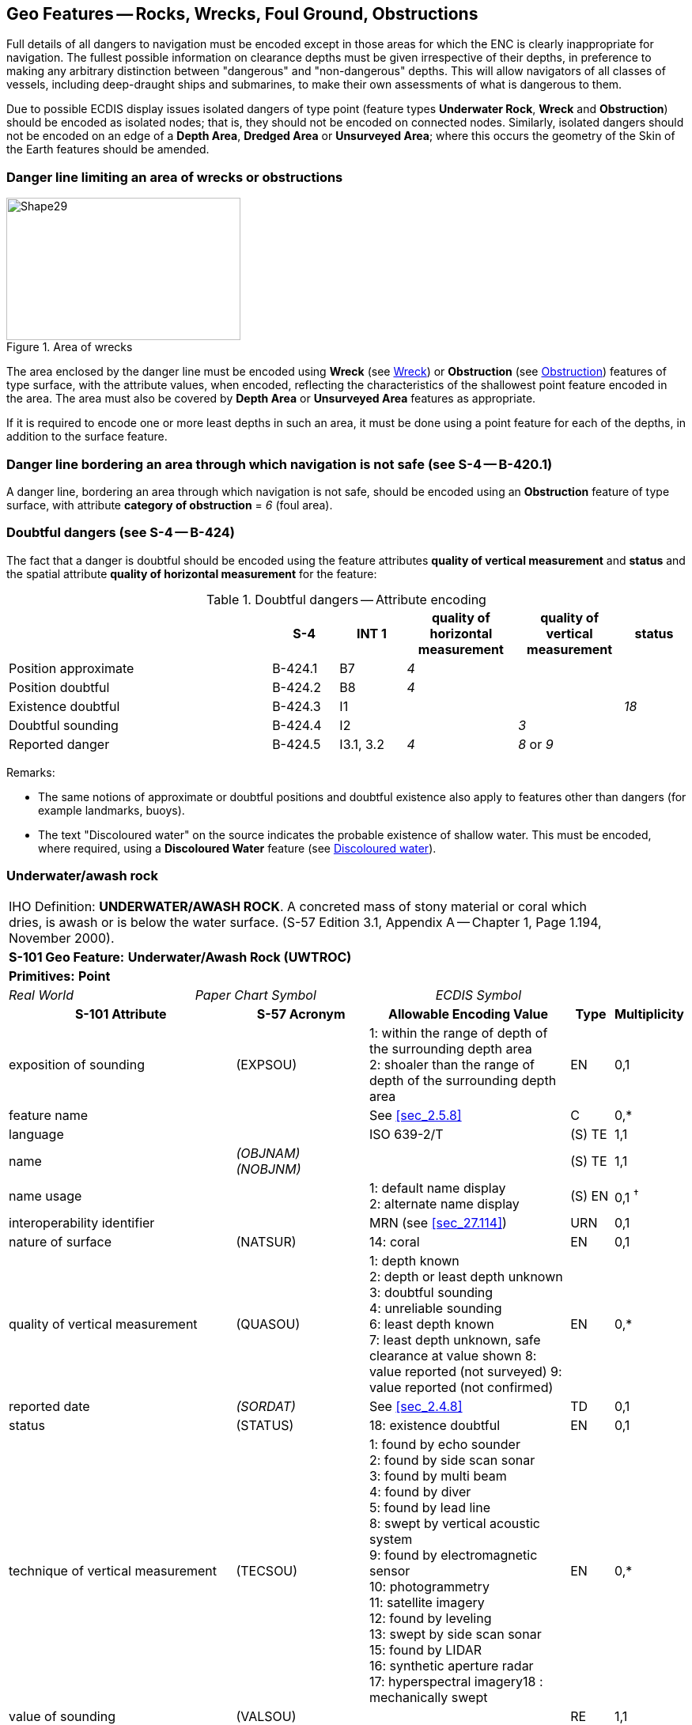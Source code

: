 
[[sec_13]]
== Geo Features -- Rocks, Wrecks, Foul Ground, Obstructions

Full details of all dangers to navigation must be encoded except in those areas for which the ENC is clearly inappropriate for navigation. The fullest possible information on clearance depths must be given irrespective of their depths, in preference to making any arbitrary distinction between "dangerous" and "non-dangerous" depths. This will allow navigators of all classes of vessels, including deep-draught ships and submarines, to make their own assessments of what is dangerous to them.

Due to possible ECDIS display issues isolated dangers of type point (feature types *Underwater Rock*, *Wreck* and *Obstruction*) should be encoded as isolated nodes; that is, they should not be encoded on connected nodes. Similarly, isolated dangers should not be encoded on an edge of a *Depth Area*, *Dredged Area* or **Unsurveyed Area**; where this occurs the geometry of the Skin of the Earth features should be amended.

[[sec_13.1]]
=== Danger line limiting an area of wrecks or obstructions

[[fig_13-1]]
.Area of wrecks
image::figure-13-1.png[Shape29,296,180]

The area enclosed by the danger line must be encoded using *Wreck* (see <<sec_13.5>>) or *Obstruction* (see <<sec_13.6>>) features of type surface, with the attribute values, when encoded, reflecting the characteristics of the shallowest point feature encoded in the area. The area must also be covered by *Depth Area* or *Unsurveyed Area* features as appropriate.

If it is required to encode one or more least depths in such an area, it must be done using a point feature for each of the depths, in addition to the surface feature.

[[sec_13.2]]
=== Danger line bordering an area through which navigation is not safe (see S-4 -- B-420.1)

A danger line, bordering an area through which navigation is not safe, should be encoded using an *Obstruction* feature of type surface, with attribute *category of obstruction* = _6_ (foul area).

[[sec_13.3]]
=== Doubtful dangers (see S-4 -- B-424)

The fact that a danger is doubtful should be encoded using the feature attributes *quality of vertical measurement* and *status* and the spatial attribute *quality of horizontal measurement* for the feature:

[[table_13-1]]
.Doubtful dangers -- Attribute encoding
[cols="191,48,48,80,76,45"]
|===
|

| *S-4*
| *INT 1*
| *quality of horizontal measurement*
| *quality of vertical measurement*
| *status*

| Position approximate
| B-424.1
| B7
| _4_
|

|

| Position doubtful
| B-424.2
| B8
| _4_
|

|

| Existence doubtful
| B-424.3
| I1
|

|

| _18_

| Doubtful sounding
| B-424.4
| I2
|

| _3_
|

| Reported danger
| B-424.5
| I3.1, 3.2
| _4_
| _8_ or _9_
|

|===

[underline]#Remarks:#

* The same notions of approximate or doubtful positions and doubtful existence also apply to features other than dangers (for example landmarks, buoys).
* The text "Discoloured water" on the source indicates the probable existence of shallow water. This must be encoded, where required, using a *Discoloured Water* feature (see <<sec_13.8>>).

[[sec_13.4]]
=== Underwater/awash rock

[cols="735,153,189,216,402,316,316,316,126,231"]
|===
9+| [underline]#IHO Definition:# *UNDERWATER/AWASH ROCK*. A concreted mass of stony material or coral which dries, is awash or is below the water surface. (S-57 Edition 3.1, Appendix A -- Chapter 1, Page 1.194, November 2000). |
9+| *[underline]#S-101 Geo Feature:#* *Underwater/Awash Rock (UWTROC)* |
9+| *[underline]#Primitives:#* *Point* |
2+| _Real World_

4+| _Paper Chart Symbol_

3+| _ECDIS Symbol_

|

3+h| S-101 Attribute 2+h| S-57 Acronym 3+h| Allowable Encoding Value h| Type h| Multiplicity
3+| exposition of sounding 2+| (EXPSOU) 3+|
1: within the range of depth of the surrounding depth area +
2: shoaler than the range of depth of the surrounding depth area | EN | 0,1
3+| feature name
2+|

3+| See <<sec_2.5.8>>
| C
| 0,*

3+| language
2+|

3+| ISO 639-2/T
| (S) TE
| 1,1

3+| name
2+| _(OBJNAM) (NOBJNM)_
3+|

| (S) TE
| 1,1

3+| name usage
2+|

3+|
1: default name display +
2: alternate name display +
| (S) EN
| 0,1 ^†^

3+| interoperability identifier
2+|

3+| MRN (see <<sec_27.114>>)
| URN
| 0,1

3+| nature of surface 2+| (NATSUR) 3+|
14: coral | EN | 0,1
3+| quality of vertical measurement 2+| (QUASOU) 3+|
1: depth known +
2: depth or least depth unknown +
3: doubtful sounding +
4: unreliable sounding +
6: least depth known +
7: least depth unknown, safe clearance at value shown
8: value reported (not surveyed)
9: value reported (not confirmed) | EN | 0,*
3+| reported date 2+| _(SORDAT)_ 3+| See <<sec_2.4.8>> | TD | 0,1
3+| status 2+| (STATUS) 3+|
18: existence doubtful | EN | 0,1
3+| technique of vertical measurement 2+| (TECSOU) 3+|
1: found by echo sounder +
2: found by side scan sonar +
3: found by multi beam +
4: found by diver +
5: found by lead line +
8: swept by vertical acoustic system +
9: found by electromagnetic sensor +
10: photogrammetry +
11: satellite imagery +
12: found by leveling +
13: swept by side scan sonar +
15: found by LIDAR +
16: synthetic aperture radar +
17: hyperspectral imagery18 : mechanically swept | EN | 0,*
3+| value of sounding
2+| (VALSOU)
3+|

| RE
| 1,1

3+| water level effect 2+| (WATLEV) 3+|
3: always under water/ submerged
4: covers and uncovers +
5: awash | EN | 1,1
3+| scale minimum 2+| (SCAMIN) 3+| See <<sec_2.5.9>> | IN | 0,1
3+| information
2+|

3+| See <<sec_2.4.6>>
| C
| 0,*

3+| file locator
2+|

3+|

| (S) TE
| 0,1

3+| file reference
2+| _(TXTDSC) (NTXTDS)_
3+|

| (S) TE
| 0,1 ^†^

3+| headline
2+|

3+|

| (S) TE
| 0,1

3+| language
2+|

3+| ISO 639-2/T
| (S) TE
| 1,1

3+| text
2+| _(INFORM) (NINFOM)_
3+|

| (S) TE
| 0,1 ^†^

3+| default clearance depth
2+|

3+| See <<sec_30.1>>
| RE
| 0,1 ^†^

3+| surrounding depth
2+|

3+|

| RE
| 1,1

9+| *Feature Associations* |
| *S-101 Role* 3+| *Association Type* 3+| *Associated to* 2+h| Type h| Multiplicity
| The Updated Object 3+| *Updated Information* (see <<sec_25.21>>) 3+| *Update Information* 2+| Association | 0,*
| The Position Provider 3+| *Text Association* (see <<sec_25.17>>). 3+| *Text Placement* 2+| Composition | 0,1
| - 3+| *Additional Information* (see <<sec_25.1>>) 3+| *Nautical Information* 2+| Association | 0,*
| - 3+| *Spatial Association* (see <<sec_25.15>>) 3+| *Spatial Quality* 2+| Association | 0,*
9+.<| ^†^ Complex attribute *feature name*, sub-attribute *name usage* is mandatory if the name is intended to be displayed when display of names is enabled by the Mariner. See <<sec_2.5>>.

For each instance of *information*, at least one of the sub-attributes *file reference* or *text* must be populated.

The ECDIS "system" attribute *default clearance depth* must be populated with a value, which must not be an empty (null) value, if the attribute *value of sounding* is populated with an empty (null) value.

|===

[underline]#INT 1 Reference:# K 11-15

[[sec_13.4.1]]
==== Rocks which may cover (see S-4 -- B-421.2 to B-421.4)

Full details of all dangers to navigation must be encoded except in those areas for which the ENC is clearly inappropriate for navigation (see S-4 -- B-401 and B-402). The fullest possible information on clearance depths must be given irrespective of their depths, where known, in preference to making any arbitrary distinction between "dangerous" and "non-dangerous" depths. This will allow navigators of all classes of vessels, including deep-draught ships and submarines, to make their own assessments of what is dangerous to them.

Underwater rocks may cover and uncover, may be awash, or may be always underwater.

Population of the attributes *quality of* **vertical** *measurement*, *water level effect*, *reported date* and the spatial attribute *quality of horizontal measurement* are described in the Table below:

[[table_13-2]]
.Underwater rocks -- Attribute encoding
[cols="245,51,63,72,134"]
|===
h| Rock or coral reef h| INT 1 h| water level effect h| quality of vertical measurement h| Comment

| Covers and uncovers, depth unknown | K11 | _4_ | _2_ or _<undefined></undefined>_ | See Remarks below for population of the attribute *exposition of sounding*.
| Covers and uncovers, depth known | K11 | _4_ | any value except __2__; or _<undefined>_ | Negative value for *value of sounding*
| Awash | K12 | _5_ | |
| Always submerged, depth unknown | K13 | _3_ | _2_ or _<undefined>_ | See Remarks below for population of the attribute *exposition of sounding*.
| Always submerged, depth known | K14 | _3_ | any value except __2__; or _<undefined>_ |
| Reported, not confirmed | I3.1,3.2 | _3,4_ or _5_ | _9_ | If available, the year reported should be encoded in *reported date*.

The spatial attribute *quality of horizontal measurement* should be set to _4_ (approximate).

|===

[underline]#Remarks:#

* For rocks which do not cover (islets), see <<sec_5.4.2>>.
* All *Underwater/Awash Rock* features should be encoded using one of the above combinations of attributes.
* The minimum depth, if known, over any submerged rock, must be encoded using the attribute *value of sounding*. Where *value of sounding* is populated with an empty (null) value, display of the rock in ECDIS as an underwater hazard, in accordance with the Mariner's selected safety depth, will be dependent on the value populated for the ECDIS "system" attribute *default clearance depth* (see <<sec_2.4.5.1;and!sec_30.1>> and 8^th^ bullet below).
* An instance of the information type *Spatial Quality* (see <<sec_25.4>>) may be associated to the rock point geometry, using the association *Spatial Association*, to indicate, where required, that the horizontal position and/or the vertical uncertainty for the rock is of different (higher or lower) accuracy than indicated by the underlaying *Quality of Bathymetric Data* Meta feature (see <<sec_3.8>>). Where *Spatial Quality* is associated to the rock and*value of sounding* is populated with an empty (null) value, the value for the attribute *vertical uncertainty* (*uncertainty fixed*) on the associated *Spatial Quality*, where required, must also be populated as empty (null). See also <<sec_3.8.1.3>>(Sounding uncertainty).
* Where *Underwater/Awash Rock* is encoded, there must be no *Sounding* feature encoded coincident.
* For area rock and coral reef features, see <<sec_12.1.1>>.
* When a group of rocks is surrounded by a danger line, each rock should be encoded as a separate*Underwater/Awash Rock* feature covered by an obstruction area feature (*Obstruction* -- see <<sec_13.6>>).
* If it is required to encode an *Underwater/Awash Rock* feature where the attribute *value of sounding* is populated with an empty (null) value, but the source information indicates the depth of the feature is within the range of the surrounding depth area, the value *exposition of sounding* = _1_ (within the range of the surrounding depth area) must be populated in order to avoid the unnecessary display of isolated danger symbols in ECDIS.

[underline]#Distinction:# Obstruction; Seabed Area; Sounding; Wreck.

[[sec_13.5]]
=== Wreck

[cols="207,40,32,48,48,72,75,359,42,77",options="unnumbered"]
|===
9+| [underline]#IHO Definition:# *WRECK*. The ruined remains of a stranded or sunken vessel which has been rendered useless. (IHO Dictionary -- S-32). |
9+| *[underline]#S-101 Geo Feature:#* *Wreck (WRECKS)* |
9+| *[underline]#Primitives:#* *Point, Surface* |
2+| _Real World_

4+| _Paper Chart Symbol_

3+| _ECDIS Symbol_

|

3+h| S-101 Attribute 2+h| S-57 Acronym 3+h| Allowable Encoding Value h| Type h| Multiplicity
3+| category of wreck 2+| (CATWRK) 3+|
1: non-dangerous wreck
2: dangerous wreck +
3: distributed remains of wreck +
4: wreck showing mast/masts
5: wreck showing any portion of hull or superstructure | EN | 0,1 ^†^
3+| exposition of sounding 2+| (EXPSOU) 3+|
1: within the range of depth of the surrounding depth area +
2: shoaler than the range of depth of the surrounding depth area +
3: deeper than the range of depth of the surrounding depth area | EN | 0,1
3+| feature name
2+|

3+| See <<sec_2.5.8>>
| C
| 0,*

3+| language
2+|

3+| ISO 639-2/T
| (S) TE
| 1,1

3+| name
2+| _(OBJNAM) (NOBJNM)_
3+|

| (S) TE
| 1,1

3+| name usage
2+|

3+|
1: default name display +
2: alternate name display +
| (S) EN
| 0,1 ^†^

3+| height
2+| (HEIGHT)
3+|

| RE
| 0,1

3+| interoperability identifier
2+|

3+| MRN (see <<sec_27.114>>)
| URN
| 0,1

3+| quality of vertical measurement 2+| (QUASOU) 3+|
1: depth known +
2: depth or least depth unknown +
3: doubtful sounding +
4: unreliable sounding +
6: least depth known +
7: least depth unknown, safe clearance at value shown
8: value reported (not surveyed)
9: value reported (not confirmed) | EN | 0,*
3+| radar conspicuous
2+| (CONRAD)
3+|

| BO
| 0,1

3+| reported date 2+| _(SORDAT)_ 3+| See <<sec_2.4.8>> | TD | 0,1
3+| status 2+| (STATUS) 3+|
7: temporary +
13: historic +
18: existence doubtful | EN | 0,*
3+| technique of vertical measurement 2+| (TECSOU) 3+|
1: found by echo sounder +
2: found by side scan sonar +
3: found by multi beam +
4: found by diver +
5: found by lead line +
8: swept by vertical acoustic system +
9: found by electromagnetic sensor +
10: photogrammetry +
11: satellite imagery +
12: found by levelling +
13: swept by side scan sonar +
15: found by LIDAR +
16: synthetic aperture radar +
17: hyperspectral imagery +
18: mechanically swept | EN | 0,*
3+| value of sounding
2+| (VALSOU)
3+|

| RE
| 0,1 ^†^

3+| visual prominence 2+| (CONVIS) 3+|
1: visually conspicuous +
2: not visually conspicuous +
3: prominent | EN | 0,1
3+| water level effect 2+| (WATLEV) 3+|
1: partly submerged at high water +
2: always dry +
3: always under water/ submerged
4: covers and uncovers +
5: awash | EN | 1,1
3+| scale minimum 2+| (SCAMIN) 3+| See <<sec_2.5.9>> | IN | 0,1
3+| information
2+|

3+| See <<sec_2.4.6>>
| C
| 0,*

3+| file locator
2+|

3+|

| (S) TE
| 0,1

3+| file reference
2+| _(TXTDSC) (NTXTDS)_
3+|

| (S) TE
| 0,1 ^†^

3+| headline
2+|

3+|

| (S) TE
| 0,1

3+| language
2+|

3+| ISO 639-2/T
| (S) TE
| 1,1

3+| text
2+| _(INFORM) (NINFOM)_
3+|

| (S) TE
| 0,1 ^†^

3+| pictorial representation 2+| (PICREP) 3+| See <<sec_2.4.12.2>> | TE | 0,1
3+| default clearance depth
2+|

3+| See <<sec_30.1>>
| RE
| 0,1 ^†^

3+| surrounding depth
2+|

3+|

| RE
| 1,1

9+| *Feature Associations* |
| *S-101 Role* 3+| *Association Type* 3+| *Associated to* 2+h| Type h| Multiplicity
| The Structure 3+| *Structure/Equipment* (see <<sec_25.16>>) 3+| *Daymark*, *Distance Mark*, *Fog Signal*, *Light All Around*, *Light Fog Detector*, *Light Sectored*, *Physical AIS Aid to Navigation*, *Radar Transponder Beacon*, *Retroreflector*, *Signal Station Traffic*, *Signal Station Warning* 2+| Composition | 0,1
| The Updated Object 3+| *Updated Information* (see <<sec_25.21>>) 3+| *Update Information* 2+| Association | 0,*
| The Position Provider 3+| *Text Association* (see <<sec_25.17>>). 3+| *Text Placement* 2+| Composition | 0,1
| - 3+| *Additional Information* (see <<sec_25.1>>) 3+| *Nautical Information* 2+| Association | 0,*
| - 3+| *Spatial Association* (see <<sec_25.15>>) 3+| *Spatial Quality* 2+| Association | 0,*
9+.<| ^†^ Exactly one of the attributes *category of wreck* or *value of sounding* must be populated; *category of wreck* is mandatory if the attribute *height* has been populated with a value.

Complex attribute *feature name*, sub-attribute *name usage* is mandatory if the name is intended to be displayed when display of names is enabled by the Mariner. See <<sec_2.5.8>>.

For each instance of *information*, at least one of the sub-attributes *file reference* or *text* must be populated.

The ECDIS "system" attribute *default clearance depth* must be populated with a value, which must not be an empty (null) value, if the attribute *height* has not been populated and the attribute *category of wreck* is populated or the attribute *value of sounding* is populated with an empty (null) value.

|===

[underline]#INT 1 Reference:# K 20-31

[[sec_13.5.1]]
==== Wrecks (see S-4 -- B-422, B-422.1 to B-422.8)

Wrecks must be encoded to whatever depth they are considered to be of interest, also taking account of the needs of submarines and fishing vessels where appropriate, but not generally in water deeper than 2000m. (Trawling regularly takes place in depths of 400m and occasionally in depths as great as 2000m).

Population of the attributes *category of wreck*, *quality of* **vertical** *measurement*, *technique of vertical measurement* and *water level effect* are described in <<table_13-3>> below.

In the following Table, the symbol '/' indicates that this attribute is not relevant for the wreck instance and therefore must not be encoded. A blank indicates that the encoder may choose a relevant value for the attribute.

[[table_13-3]]
.Wrecks -- Attribute encoding
[cols="621,120,96,144,144,216,225,478,478,478"]
|===
h| Wrecks... h| S-4 h| INT 1 h| category of wreck h| water level effect h| quality of vertical measurement h| technique of vertical measurement | | |
| Showing any part of hull or superstructure (visible at high water) | B-422.2 | K24K20 | _5_ | _1_ or _2_ | _/_ | _/_ | | |
| Showing any part of hull or superstructure (visible at low water)
| B-422.2
| K24K21
| _5_
| _4_
|

|

|
|
|

| Covers and uncovers
| B-422.2
| K24K21
| _4_ or _5_
| _4_
|

|

|
|
|

| Awash
|

|

|

| _5_
|

|

|
|
|

| Only the mast is visible at high water .<| B-422.2 .<| K25 .<| _4_ or _5_ .<| _1_ .<| _/_ .<| _/_ | | |
| Only the mast is visible at low water
| B-422.2
| K25
| _4_
| _4_
|

|

|
|
|

| Measured depth
| B-422.4
| K26
|

| _3_
| _1,__6_ or _<undefined>_
|

|
|
|

| Depth measured and mechanically swept
| B-422.3
| K27
|

| _3_
| _6_
| _18_
|
|
|

| Depth measured by diver
| B-422.3
| K27
|

| _3_
| _1_ or _6_
| _4_
|
|
|

| Depth unknown, considered dangerous by the responsible producing authority | B-422.6 | K28 | _2_ | _3_ | _2*_ or _<undefined></undefined>_ | _/_ | | |
| Depth unknown, not considered dangerous by the responsible producing authority | B-422.6 | K29 | _1_ | _3_ | _2\* or <undefined>_ | _/_ | | |
| Depth unknown, with a safe clearance
| B-422.5
| K30
|

| _3_
| _7_
| _/_
|
|
|

| Distributed remains of wreck
| B-422.8
| K31
| _3_
|

|

|

|
|
|

| Reported, not confirmed
.<| B-424.5
.<| I3.1 I3.2
.<|

.<|

.<| _9_
.<|

|
|
|

|===

All wrecks should be encoded using one of the above combinations of attributes. \* For a wreck where the least depth is unknown, the attribute value _2_ (depth or least depth unknown) for *quality of vertical measurement* does not apply to the depth of the seabed near the wreck. The provision of more quantitative information for wrecks where possible is particularly important in terms of the portrayal of wrecks in ECDIS, as the classification of wrecks as "dangerous" or "non-dangerous" is not taken into account in ECDIS when symbolizing *Wreck* features outside *Unsurveyed Area*. This often results in wrecks located in *Depth Area* or *Dredged Area* being symbolized as an obstruction to navigation where they are actually non-dangerous. Where the depth of the wreck is unknown, compilers should consider determining an estimated safe clearance value (see S-4 -- B-422.5) and populating *quality of vertical measurement* = _7_ (least depth unknown, safe clearance at value shown).

[underline]#Remarks:#

* Only one of the attributes *category of wreck* or *value of sounding* must be populated, not both.
* The attribute *height* is only relevant for wrecks having attribute *water level effect* = _1_ (partly submerged at high water) or _2_ (always dry). Where *height* is populated, the attribute *value of sounding* must not be populated.
* The minimum depth, if known, over any submerged wreck, must be encoded using the attribute *value of sounding*. Where *value of sounding* is populated with an empty (null) value, display of the wreck in ECDIS as an underwater hazard, in accordance with the Mariner's selected safety depth, will be dependent on the value populated for the ECDIS "system" attribute *default clearance depth* (see <<sec_2.4.5.1;and!sec_30.1>> and 8^th^ bullet below).
* An instance of the information type *Spatial Quality* (see <<sec_25.4>>) may be associated to the wreck geometry, using the association *Spatial Association*, to indicate, where required, that the horizontal position and/or the vertical uncertainty for the wreck is of different (higher or lower) accuracy than indicated by the underlying *Quality of Bathymetric Data* Meta feature (see <<sec_3.8>>). Where *Spatial Quality* is associated to the wreck and*height* (when *water level effect* = _1_ (partly submerged at high water) or _2_ (always dry)) or *value of sounding* is populated with an empty (null) value, the value for the complex attribute *vertical uncertainty* (*uncertainty fixed*) on the associated *Spatial Quality*, where required, must also be populated as empty (null). See also <<sec_3.8.1.3>> (Sounding uncertainty).
* For reported, not confirmed wrecks, the date of the report must be populated, where known, using the attribute *reported date*.
* The distributed remains of a wreck must be encoded, where required, as a *Wreck* feature with attribute *category of wreck* = _3_ (distributed remains of wreck). Even though the wreck may be safe for surface vessels to navigate over the wreck, it must not be encoded as foul ground (see <<sec_13.7>>).
* When encoding a *Wreck* feature, the attributes populated should adhere to the guidance in S-4 clause B-422. Where possible, this includes the population of the attributes *value of sounding* and *quality of vertical measurement* where the depth of a wreck is known, or the depth is unknown but an estimated safe clearance can be determined. Where the depth is known, or the depth is unknown but an estimated safe clearance has been determined, it is not required to populate the attribute *category of wreck* = _1_ (non-dangerous wreck) or _2_ (dangerous wreck), as the Mariner has the quantitative information in order to determine whether the wreck may be dangerous to their type of vessel.
* If it is required to encode a submerged *Wreck* feature where the attribute *value of sounding* is populated with an empty (null) value, but the source information indicates the depth of the feature is within the range of the surrounding depth area, the value *exposition of sounding* = _1_ (within the range of the surrounding depth area) must be populated in order to avoid the unnecessary display of isolated danger symbols in ECDIS.
* For wrecks visible or partly visible at sounding datum, the height or drying height should be encoded, if known. This helps to distinguish wrecks which are always visible from wrecks which are only visible at low tide.

[[sec_13.5.1.1]]
===== Where a wreck is shown with its true shape (large scale ENCs) (see S-4 -- B-422.1)

Soundings and heights are often given inside a wreck to show the highest points of the hull or superstructure(for example mast, funnel). If it is required to encode such features, they must be done using:

* A *Wreck* feature of type surface with all populated attributes applying to the highest point of the wreck.
* *Land Elevation* features of type point to encode the features of the wreck that are always dry; the type of each feature (for example mast, funnel) may be encoded using the complex attribute *information* (see <<sec_2.4.6>>).
* *Sounding* features to encode the features of wrecks which are always submerged, or cover and uncover; the type of each feature (for example mast, funnel) may be encoded using the complex attribute *information* (see <<sec_2.4.6>>), which means that these soundings must be encoded individually.

[[sec_13.5.1.2]]
===== Changing criteria for wrecks

Historically the criteria used for differentiating between "dangerous" and "non-dangerous" wrecks were often based on a threshold value for the estimated depth over the wreck (for example 20m, 28m). Criteria have varied between nations and over time (due to the increasing draught of large vessels). The term "non-dangerous wreck" may be applied even though a wreck may be dangerous to some vessels capable of navigating in the vicinity. Unfortunately, the Mariner is not necessarily aware of that fact or that, due to the changing criteria, wrecks encoded as "non-dangerous" may have different meanings. Ideally, therefore, all encoded "dangerous" and "non-dangerous" wrecks having no known depth should be re-assessed to conform to the guidance provided in S-4 -- B-422.

[[sec_13.5.2]]
==== Historic wrecks (see S-4 -- B-422)

Many nations have designated areas around certain wrecks of historical or cultural (for example sea graves) importance to protect the wrecks from unauthorised interference (for example by diving, salvage or anchoring). Such areas should be encoded on the largest optimum display scale ENC data covering the wreck.

If it is required to encode a restricted area around a historic wreck, it must be done using a *Restricted Area* feature (see <<sec_17.8>>), with attribute *category of restricted area* = _10_ (historic wreck area).

In addition, the wreck itself should be encoded as a *Wreck*feature, with attribute *status* = _13_ (historic).

[underline]#Distinction:# Depth Area; Hulk; Obstruction; Sounding; Underwater/Awash Rock.

[[sec_13.6]]
=== Obstruction

[cols="167,40,72,88,76,146,146,146,42,77"]
|===
9+| [underline]#IHO Definition:# *OBSTRUCTION.* In marine navigation, anything that hinders or prevents movement, particularly anything that endangers or prevents passage of a vessel. The term is usually used to refer to an isolated danger to navigation, such as a sunken rock or pinnacle. (IHO Dictionary -- S-32). |
9+| *[underline]#S-101 Geo Feature:#* *Obstruction (OBSTRN)* |
9+| *[underline]#Primitives:#* *Point, Curve, Surface* |
2+| _Real World_

4+| _Paper Chart Symbol_

3+| _ECDIS Symbol_

|

3+h| S-101 Attribute 2+h| S-57 Acronym 3+h| Allowable Encoding Value h| Type h| Multiplicity
3+| category of obstruction 2+| (CATOBS) 3+|
1: snag/stump
2: wellhead +
3: diffuser +
4: crib +
5: fish haven +
6: foul area +
8: ice boom +
9: ground tackle +
10: boom +
12: wave energy device +
13: subsurface ocean data acquisition system (ODAS)
14: artificial reef +
15: template +
16: manifold +
17: submerged pingo +
18: remains of platform +
19: scientific instrument +
20: underwater turbine +
21: active submarine volcano +
22: shark net +
23: mangrove | EN | 0,1
3+| condition 2+| (CONDTN) 3+|
1: under construction +
2: ruined +
5: planned construction | EN | 0,1
3+| exposition of sounding 2+| (EXPSOU) 3+|
1: within the range of depth of the surrounding depth area +
2: shoaler than the range of depth of the surrounding depth area +
3: deeper than the range of depth of the surrounding depth area | EN | 0,1
3+| feature name
2+|

3+| See <<sec_2.5.8>>
| C
| 0,*

3+| language
2+|

3+| ISO 639-2/T
| (S) TE
| 1,1

3+| name
2+| _(OBJNAM) (NOBJNM)_
3+|

| (S) TE
| 1,1

3+| name usage
2+|

3+|
1: default name display +
2: alternate name display +
| (S) EN
| 0,1 ^†^

3+| height
2+| (HEIGHT)
3+|

| RE
| 0,1 ^†^

3+| interoperability identifier
2+|

3+| MRN (see <<sec_27.114>>)
| URN
| 0,1

3+| maximum permitted draught
2+|

3+|

| RE
| 0,1

3+| nature of surface 2+| (NATSUR) 3+|
1: mud +
2: clay +
3: silt +
4: sand +
5: stone +
6: gravel +
7: pebbles +
8: cobbles +
9: rock +
11: lava +
14: coral +
17: shells +
18: boulder | EN | 0,*
3+| product 2+| (PRODCT) 3+|
1: oil +
2: gas +
3: water +
8: drinking water +
23: electricity | EN | 0,*
3+| quality of vertical measurement 2+| (QUASOU) 3+|
1: depth known +
2: depth or least depth unknown +
3: doubtful sounding +
4: unreliable sounding +
6: least depth known +
7: least depth unknown, safe clearance at value shown
8: value reported (not surveyed)
9: value reported (not confirmed) | EN | 0,*
3+| reported date 2+| _(SORDAT)_ 3+| See <<sec_2.4.8>> | TD | 0,1
3+| status 2+| (STATUS) 3+|
1: permanent +
4: not in use +
5: periodic/intermittent
7: temporary +
8: private +
13: historic +
18: existence doubtful +
28: buoyed | EN | 0,*
3+| technique of vertical measurement 2+| (TECSOU) 3+|
1: found by echo sounder +
2: found by side scan sonar +
3: found by multi beam +
4: found by diver +
5: found by lead line +
8: swept by vertical acoustic system +
9: found by electromagnetic sensor +
10: photogrammetry +
11: satellite imagery +
12: found by levelling +
13: swept by side scan sonar +
15: found by LIDAR +
16: synthetic aperture radar +
17: hyperspectral imagery +
18: mechanically swept | EN | 0,*
3+| value of sounding
2+| (VALSOU)
3+|

| RE
| 0,1 ^†^

3+| vertical length
2+| (VERLEN)
3+|

| RE
| 0,1

3+| water level effect 2+| (WATLEV) 3+|
1: partly submerged at high water +
2: always dry +
3: always under water/ submerged
4: covers and uncovers +
5: awash +
7: floating | EN | 1,1
3+| scale minimum 2+| (SCAMIN) 3+| See <<sec_2.5.9>> | IN | 0,1
3+| information
2+|

3+| See <<sec_2.4.6>>
| C
| 0,*

3+| file locator
2+|

3+|

| (S) TE
| 0,1

3+| file reference
2+| _(TXTDSC) (NTXTDS)_
3+|

| (S) TE
| 0,1 ^†^

3+| headline
2+|

3+|

| (S) TE
| 0,1

3+| language
2+|

3+| ISO 639-2/T
| (S) TE
| 1,1

3+| text
2+| _(INFORM) (NINFOM)_
3+|

| (S) TE
| 0,1 ^†^

3+| default clearance depth
2+|

3+| See <<sec_30.1>>
| RE
| 0,1 ^†^

3+| surrounding depth
2+|

3+|

| RE
| 1,1

9+| *Feature Associations* |
| *S-101 Role* 3+| *Association Type* 3+| *Associated to* 2+h| Type h| Multiplicity
| The Component 3+| *Mooring Trot Aggregation* (see <<sec_25.10>>) 3+| *Mooring Trot* 2+| Association | 0,*
| The Updated Object 3+| *Updated Information* (see <<sec_25.21>>) 3+| *Update Information* 2+| Association | 0,*
| The Position Provider 3+| *Text Association* (see <<sec_25.17>>). 3+| *Text Placement* 2+| Composition | 0,1
| - 3+| *Additional Information* (see <<sec_25.1>>) 3+| *Nautical Information* 2+| Association | 0,*
| - 3+| *Spatial Association* (see <<sec_25.15>>) 3+| *Spatial Quality* 2+| Association | 0,*
9+.<| ^†^ Exactly one of the attributes *height* or *value of* **sounding** must be populated.

Complex attribute *feature name*, sub-attribute *name usage* is mandatory if the name is intended to be displayed when display of names is enabled by the Mariner. See <<sec_2.5.8>>.

For each instance of *information*, at least one of the sub-attributes *file reference* or *text* must be populated.

The ECDIS "system" attribute *default clearance depth* must be populated with a value, which must not be an empty (null) value, if the attribute *height* is not populated and the attribute *value of sounding* is populated with an empty (null) value.

|===

[underline]#INT 1 Reference:# C 32, K 1, 31, 40-43, 46; L 21, 23; Q 42

[[sec_13.6.1]]
==== Obstructions and foul areas (see S-4 -- B-312.4, B-327.5, B-420.1, B-422.8-9, B-431.6, B-445.1, B-447.5 and B-447.7)

If it is required to encode features considered to be an obstruction or hazard to surface navigation that cannot be encoded using any other S-101 specific feature (for example *Underwater Rock*, *Wreck*), it must be done using the feature *Obstruction*.

Population of the attributes *quality of* **vertical** *measurement*, *technique of vertical measurement* and *water level effect* are described in <<table_13-4>> below.

In the following Table, the symbol '/' indicates that this attribute is not relevant for the obstruction instance and therefore must not be encoded. A blank indicates that the encoder may choose a relevant value for the attribute.

[[table_13-4]]
.Obstructions -- Attribute encoding
[cols="835,200,360,440,380,557,557,557,557,557"]
|===
h| Obstruction... h| INT 1 h| water level effect h| quality of vertical measurement h| technique of vertical measurement | | | | |
| Depth unknown | K40 | _3_ or _4_ | _2_*or _<undefined></undefined>_ | _/_ | | | | |
| Least depth known
| K41
| _3_ or _4_
| _1_ or _6_
|

|
|
|
|
|

| Mechanically swept to the depth shown | K42 | _3_ | _6_ | _18_ | | | | |
| Measured by diver | K42 | _3_ | _1 or 6_ | _4_ | | | | |

|===

All obstructions should be encoded using one of the above combinations of attributes.\* For an obstruction where the least depth is unknown, the attribute value _2_ (depth or least depth unknown) for *quality of vertical measurement* does not apply to the depth of the seabed near the obstruction.

It is important when encoding obstructions to be aware of the distinction between attribute value *category of obstruction* = _6_ (foul area) and foul ground: Foul areas are defined as areas of numerous uncharted dangers to navigation. When encoded on ENC, *Obstruction* features of type surface with attribute *category of obstruction* = _6_ (foul area) will display in the ECDIS "base display" as an obstruction to navigation, with all associated alarms to indicate that it is unsafe for vessels to enter or transit the area.

Foul ground is defined as an area over which it is safe to navigate but which should be avoided for anchoring, taking the ground or ground fishing. When encoded on ENC, *Foul Ground* features (see <<sec_13.7>>) of type surface will display in the ECDIS "other" display as a "foul area of seabed safe for navigation but not for anchoring", indicating to the Mariner that it is safe to enter or transit the area but hazardous to take the ground or undertake other subsurface activities.

In some cases areas on the source indicated to be foul ground have been misinterpreted as foul areas, which has resulted in encoding in ENC of *Obstruction* with *category of obstruction* = _6_ (foul area). This encoding results in the incorrect indication in the ECDIS that the area is unsafe for navigation, which is potentially confusing to the Mariner.

Foul ground, over which it is safe to navigate but which should be avoided for anchoring, taking the ground or ground fishing, should be encoded using a *Foul Ground* feature (see <<sec_13.7>>). Although the source may depict a "Foul Area", it should be determined whether it is in fact "Foul Ground" before encoding the appropriate feature.

[underline]#Remarks:#

* Only one of the attributes *height* or *value of sounding* must be populated, not both.
* The minimum depth, if known, over any submerged obstruction, must be encoded using the attribute *value of sounding*. Where *value of sounding* is populated with an empty (null) value, display of the obstruction in ECDIS as an underwater hazard, in accordance with the Mariner's selected safety depth, will be dependent on the value populated for the ECDIS "system" attribute *default clearance depth* (see <<sec_2.4.5.1;and!sec_30.1>> and 12^th^ bullet below).
* Where obstructions such as fish havens have a declared maximum authorised draught for vessels passing over the feature, this must be populated, where known, using the attribute *maximum permitted draught*.
* The attribute *height* must be populated for *Obstruction* features having attribute *water level effect* = _1_ (partly submerged at high water) or _2_ (always dry).
* *Obstruction* features having attribute *water level effect* = _7_ (floating) must have the attribute *height* populated with an empty (null) value.
* The attribute *vertical length* is used to populate the distance of an obstruction above the seabed; or the height of a floating obstruction above the sea surface.
* An instance of the information type *Spatial Quality* (see <<sec_25.4>>) may be associated to the obstruction geometry, using the association *Spatial Association*, to indicate, where required, that the horizontal position and/or the vertical uncertainty for the obstruction is of different (higher or lower) accuracy than indicated by the underlying *Quality of Bathymetric Data* Meta feature (see <<sec_3.8>>). Where *Spatial Quality* is associated to the obstruction and*height* or *value of sounding* is populated with an empty (null) value, the value for the attribute *vertical uncertainty* (*uncertainty fixed*) on the associated *Spatial Quality*, where required, must also be populated as empty (null). See also <<sec_3.8.1.3>> (Sounding uncertainty).
* For reported, not confirmed obstructions, the date of the report must be populated, where known, using the attribute *reported date*.
* If the nature of a dangerous underwater feature, dangerous underwater area, or floating feature is not explicitly known, it must be encoded using *Obstruction*.
* An *Obstruction* feature of type surface must be covered by a surface feature from Skin of the Earth as appropriate.
* An area containing numerous dangers, through which navigation is not safe at the optimum display scale for the ENC data, should be encoded using an *Obstruction* feature of type surface, with attribute *category of obstruction* = _6_ (foul area).
* If it is required to encode a submerged *Obstruction* feature where the attribute *value of sounding* is populated with an empty (null) value, but the source information indicates the depth of the feature is within the range of the surrounding depth area, the value *exposition of sounding* = _1_ (within the range of the surrounding depth area) must be populated in order to avoid the unnecessary display of isolated danger symbols in ECDIS.
* Active submarine volcanos can be a significant navigational hazard; and harmful concentrations of volcanic gases emanating from active submarine volcanos can cover an extensive area (see S-4 -- clause B-428.4). If it is required to encode an active submarine volcano, it must be done using an *Obstruction* feature of type point, with attributes *category of obstruction* = _21_ (active submarine volcano), *exposition of sounding* = _2_ (shoaler than the range of depth of the surrounding depth area) and *quality of vertical measurement* = _2_ (depth or least depth unknown). To indicate the unpredictable nature of the volcano (it may be periodically submerged or extend above the surface), the mandatory attributes *value of sounding* and *water level effect* must be populated with an empty (null) value. In order to raise the level of indication of the hazard in the ECDIS to the Mariner so as to generate an alarm, a small *Depth Area* feature having attribute *depth range minimum value* = _0_ may also be encoded. The area that can be potentially covered by harmful volcanic gases, which may cover an area of up to 10 NM from the volcano, should be encoded using a *Caution Area* feature (see <<sec_16.10>>), having the complex attribute *information* (see <<sec_2.4.6>>), sub-attributes *text* = _Volcanic activity_ and *file reference* carrying a reference to an appropriate cautionary note similar to:
_Active submarine volcanos exist in this area. Some volcanos have been reported to erupt breaking the surface of the sea and projecting ashes, other volcanic materials and harmful gases into the air. Changes to charted depths, uplifting of reefs and emerging of volcanic islets may occur throughout the area. Due to the unpredictable nature of these events Mariners are strongly recommended to avoid the area_.

Inactive submarine volcanos must be encoded, if required, using a *Sea Area* feature (see <<sec_9.1>>).

* Platforms which have been cut-off above the seabed must be encoded as *Obstruction*, while platforms which have been cut-off to the level of the seabed should be encoded as *Foul Ground* (see <<sec_13.7>>).
* In certain circumstances where an obstruction is always dry (for example cribs), it must be covered by a *Land Area* feature.
* Features that are considered to be subsurface Fish Aggregating Devices (FAD) must be encoded as *Obstruction*,with *category of obstruction* = _5_ (fish haven), unless the feature is a vessel that has been deliberately sunk to perform the function of a fish haven, which should be encoded as a *Wreck* feature (see <<sec_13.5>>).
* If it is required to encode a subsurface ocean data acquisition system (ODAS), whether on the seabed or suspended in the water column by a subsurface float, it must be done using *Obstruction* with *category of obstruction* = _14_ (subsurface ocean data acquisition system (ODAS)). An ODAS buoy must be encoded as a *Special Purpose/General Buoy* feature (see <<sec_20.5>>).

[[sec_13.6.1.1]]
===== Mangroves (see S-4 -- B-312.4)

Where the source indicates that a mangrove area is in the intertidal area, an *Obstruction* feature of type area, with attribute *category of obstruction* = _23_ (mangrove) should be encoded on top of the portion of the intertidal area (*Depth Area* with attributes *depth range minimum value* = _-H_ and *depth range maximum value* = _0_ -- see <<sec_11.7.3>>) where the mangrove coverage exists. The mandatory attribute *water level effect* should be populated with _1_ (partially submerged at high water); and the conditional mandatory attribute *height* populated with the approximate altitude of the highest point of the top of the mangroves if known or an empty (null) value if not. The seaward spatial type(s) of the mangrove area should be associated to an instance of the information type *Spatial Quality* (see <<sec_24.5>>) having the attribute *quality of horizontal measurement* = _4_ (approximate). The landward edge of the mangrove area representing the high water line should be encoded as *Coastline* (see <<sec_5.3>>), having no value populated for the attribute *category of coastline*, and no value for *quality of horizontal measurement* on the related spatial type(s).

If it is required to encode an individual mangrove tree within the intertidal area, this must be done using an *Obstruction* feature of type point, with attribute *category of obstruction* = _23_ (mangrove).

Where mangrove areas are required to be generalised on smaller optimum display scale ENC datasets such that the seaward edge of the mangrove only is to be indicated as the "apparent" coastline, this must be done using the feature *Coastline* (see <<sec_5.3>>).

[underline]#Remarks:#

* The encoding of *Obstruction* of type curve and having attribute *category of obstruction* = _23_ (mangrove) is prohibited.

[underline]#Distinction:# Depth Area; Fishing Facility; Foul Ground; Marine Farm/Culture; Underwater/awash Rock; Water Turbulence; Wreck.

[[sec_13.7]]
=== Foul ground

[cols="539,808,808,808,808,808,808,808,266,539"]
|===
10+| [underline]#IHO Definition:# *FOUL GROUND*. Areas over which it is safe to navigate but which should be avoided for anchoring, taking the ground or ground fishing. (IHO Dictionary -- S-32).
10+| *[underline]#S-101 Geo Feature:#* *Foul Ground* __**(OBSTRN)**__
10+| *[underline]#Primitives:#* *Point, Surface*

2+| _Real World_ 4+| _Paper Chart Symbol_ 4+| _ECDIS Symbol_

3+h| S-101 Attribute 2+h| S-57 Acronym 3+h| Allowable Encoding Value h| Type h| Multiplicity
3+| feature name
2+|

3+| See <<sec_2.5.8>>
| C
| 0,*

3+| language
2+|

3+| ISO 639-2/T
| (S) TE
| 1,1

3+| name
2+| _(OBJNAM) (NOBJNM)_
3+|

| (S) TE
| 1,1

3+| name usage
2+|

3+|
1: default name display +
2: alternate name display +
| (S) EN
| 0,1 ^†^

3+| interoperability identifier
2+|

3+| MRN (see <<sec_27.114>>)
| URN
| 0,1

3+| quality of vertical measurement 2+| (QUASOU) 3+|
1: depth known +
2: depth or least depth unknown +
3: doubtful sounding +
4: unreliable sounding +
6: least depth known +
7: least depth unknown, safe clearance at value shown
8: value reported (not surveyed)
9: value reported (not confirmed) | EN | 0,*
3+| reported date 2+| _(SORDAT)_ 3+| See <<sec_2.4.8>> | TD | 0,1
3+| status 2+| (STATUS) 3+|
13: historic +
18: existence doubtful +
28: buoyed | EN | 0,*
3+| technique of vertical measurement 2+| (TECSOU) 3+|
1: found by echo sounder +
2: found by side scan sonar +
3: found by multi beam +
4: found by diver +
5: found by lead line +
8: swept by vertical acoustic system +
9: found by electromagnetic sensor +
10: photogrammetry +
11: satellite imagery +
12: found by levelling +
13: swept by side scan sonar +
15: found by LIDAR +
16: synthetic aperture radar +
17: hyperspectral imagery +
18: mechanically swept | EN | 0,*
3+| value of sounding
2+| (VALSOU)
3+|

| RE
| 0,1

3+| vertical uncertainty
2+| _(SOUACC)_
3+|

| C
| 0,1

3+| uncertainty fixed
2+|

3+|

| (S) RE
| 1,1

3+| uncertainty variable factor
2+|

3+|

| (S) RE
| 0,1

3+| scale minimum 2+| (SCAMIN) 3+| See <<sec_2.5.9>> | IN | 0,1
3+| information
2+|

3+| See <<sec_2.4.6>>
| C
| 0,*

3+| file locator
2+|

3+|

| (S) TE
| 0,1

3+| file reference
2+| _(TXTDSC) (NTXTDS)_
3+|

| (S) TE
| 0,1 ^†^

3+| headline
2+|

3+|

| (S) TE
| 0,1

3+| language
2+|

3+| ISO 639-2/T
| (S) TE
| 1,1

3+| text
2+| _(INFORM) (NINFOM)_
3+|

| (S) TE
| 0,1 ^†^

10+| *Feature Associations*
| *S-101 Role* 3+| *Association Type* 3+| *Associated to* 2+h| Type h| Multiplicity
| The Updated Object 3+| *Updated Information* (see <<sec_25.21>>) 3+| *Update Information* 2+| Association | 0,*
| The Position Provider 3+| *Text Association* (see <<sec_25.17>>). 3+| *Text Placement* 2+| Composition | 0,1
| - 3+| *Additional Information* (see <<sec_25.1>>) 3+| *Nautical Information* 2+| Association | 0,*
| - 3+| *Spatial Association* (see <<sec_25.15>>) 3+| *Spatial Quality* 2+| Association | 0,*
10+.<| ^†^ Complex attribute *feature name*, sub-attribute *name usage* is mandatory if the name is intended to be displayed when display of names is enabled by the Mariner. See <<sec_2.5.8>>.

For each instance of *information*, at least one of the sub-attributes *file reference* or *text* must be populated.

|===

[underline]#INT 1 Reference:# K 31

[[sec_13.7.1]]
==== Foul ground (see S-4 -- B-422.9)

If it is required to encode an area where seabed operations are unsafe, but over which it is safe to navigate for surface vessels, it must be done using the feature *Foul Ground*. Such areas are distinct from the feature *Obstruction*, attribute *category of obstruction* = _6_ (foul area), where navigation is considered to be unsafe for surface vessels (see <<sec_13.6>>).

It is important when encoding foul ground to be aware of the distinction between foul ground and the feature *Obstruction*, attribute *category of obstruction* = _6_ (foul area) : Foul ground is defined as an area over which it is safe to navigate but which should be avoided for anchoring, taking the ground or ground fishing. When encoded on ENC, *Foul Ground* features of type surface will display in the ECDIS "other" display as a "foul area of seabed safe for navigation but not for anchoring", indicating to the Mariner that it is safe to enter or transit the area but hazardous to take the ground or undertake other subsurface activities.

Foul areas are defined as areas of numerous uncharted dangers to navigation. When encoded on ENC, *Obstruction* features of type surface with attribute *category of obstruction* = _6_ (foul area) will display in the ECDIS "base display" as an obstruction to navigation, with all associated alarms to indicate that it is unsafe for vessels to enter or transit the area.

It is recommended that if there is any doubt as to whether a feature should be encoded as *Obstruction* or *Foul Ground*, preference should be given to encoding the feature as *Obstruction* (see <<sec_13.6>>).

[underline]#Remarks:#

* For reported, not confirmed foul ground, the date of the report must be populated, where known, using the attribute *reported date*.
* A *Foul Ground* feature of type surface must be covered by a surface feature from Skin of the Earth as appropriate (*Depth Area*, *Dredged Area* or *Unsurveyed Area*).
* Platforms which have been cut-off to the level of the seabed should be encoded as *Foul Ground*, while platforms which have been cut-off above the seabed must be encoded as *Obstruction* (see <<sec_13.6>>).
* The distributed remains of wrecks must be encoded using the feature *Wreck* (see <<sec_13.5>>), and must not be encoded as *Foul Ground*.

[underline]#Distinction:# Depth Area; Fishing Facility; Marine Farm/Culture; Obstruction; Seabed Area; Underwater/Awash Rock; Water Turbulence; Wreck.

[[sec_13.8]]
=== Discoloured water

[cols="539,804,804,804,804,804,804,804,294,539",options="unnumbered"]
|===
10+| [underline]#IHO Definition:# *DISCOLOURED WATER*. Unnatural coloured areas in the sea which may or may not indicate the existence of shoals. (NOAA -- Nautical Chart Manual, Volume 1).
10+| *[underline]#S-101 Geo Feature:#* *Discoloured Water* __**(CTNARE)**__
10+| *[underline]#Primitives:#* *Point, Surface*

2+| _Real World_ 4+| _Paper Chart Symbol_ 4+| _ECDIS Symbol_

3+h| S-101 Attribute 2+h| S-57 Acronym 3+h| Allowable Encoding Value h| Type h| Multiplicity
3+| interoperability identifier
2+|

3+| MRN (see <<sec_27.114>>)
| URN
| 0,1

3+| reported date 2+| _(SORDAT)_ 3+| See <<sec_2.4.8>> | TD | 0,1
3+| scale minimum 2+| (SCAMIN) 3+| See <<sec_2.5.9>> | IN | 0,1
3+| information
2+|

3+| See <<sec_2.4.6>>
| C
| 0,*

3+| file locator
2+|

3+|

| (S) TE
| 0,1

3+| file reference
2+| _(TXTDSC) (NTXTDS)_
3+|

| (S) TE
| 0,1 ^†^

3+| headline
2+|

3+|

| (S) TE
| 0,1

3+| language
2+|

3+| ISO 639-2/T
| (S) TE
| 1,1

3+| text
2+| _(INFORM) (NINFOM)_
3+|

| (S) TE
| 0,1 ^†^

10+| *Feature Associations*
| *S-101 Role* 3+| *Association Type* 3+| *Associated to* 2+h| Type h| Multiplicity
| The Updated Object 3+| *Updated Information* (see <<sec_25.21>>) 3+| *Update Information* 2+| Association | 0,*
| - 3+| *Additional Information* (see <<sec_25.1>>) 3+| *Nautical Information* 2+| Association | 0,*
| - 3+| *Spatial Association* (see <<sec_25.15>>) 3+| *Spatial Quality* 2+| Association | 0,*
10+.<| ^†^ For each instance of *information*, at least one of the sub-attributes *file reference* or *text* must be populated.

|===

[underline]#INT 1 Reference:#

[[sec_13.8.1]]
==== Discoloured water (see S-4 -- B-424.6)

If it is required to encode the possible existence of shoal water as indicated by an area of discoloured water, it must be done using the feature *Discoloured Water*.

[underline]#Remarks:#

* The feature *Discoloured Water* must only be used to indicate an area of possible shoal water where an observation of the discolouration has been made and there is no supporting bathymetric data to support the possible shoaling.
* A *Discoloured Water* feature must be covered by *Depth Area* or *Unsurveyed Area* features.

[underline]#Distinction:# Caution Area; Obstruction; Underwater/Awash Rock; Wreck.

[[sec_13.9]]
=== Fishing facility

[cols="609,794,794,794,794,794,794,794,294,539",options="unnumbered"]
|===
10+| [underline]#IHO Definition:# *FISHING FACILITY*. A structure for fishing purposes which can be an obstruction to ships in general. The position of these structures may vary frequently over time. (S-57 Edition 3.1, Appendix A -- Chapter 1, Page 1.70, November 2000, as amended).
10+| *[underline]#S-101 Geo Feature:#* *Fishing Facility (FSHFAC)*
10+| *[underline]#Primitives:#* *Point, Curve, Surface*

2+| _Real World_ 4+| _Paper Chart Symbol_ 4+| _ECDIS Symbol_

3+h| S-101 Attribute 2+h| S-57 Acronym 3+h| Allowable Encoding Value h| Type h| Multiplicity
3+| category of fishing facility 2+| (CATFIF) 3+|
1: fishing stake +
2: fish trap +
3: fish weir +
4: tunny net | EN | 0,1
3+| condition 2+| (CONDTN) 3+|
1: under construction +
2: ruined +
5: planned construction | EN | 0,1
3+| feature name
2+|

3+| See <<sec_2.5.8>>
| C
| 0,*

3+| language
2+|

3+| ISO 639-2/T
| (S) TE
| 1,1

3+| name
2+| _(OBJNAM) (NOBJNM)_
3+|

| (S) TE
| 1,1

3+| name usage
2+|

3+|
1: default name display +
2: alternate name display +
| (S) EN
| 0,1 ^†^

3+| interoperability identifier
2+|

3+| MRN (see <<sec_27.114>>)
| URN
| 0,1

3+| periodic date range
2+|

3+| See <<sec_2.4.8>>
| C
| 0,*

3+| date end
2+| _(PEREND)_
3+| | (S) TD
| 1,1

3+| date start
2+| _(PERSTA)_
3+| | (S) TD
| 1,1

3+| reported date 2+| _(SORDAT)_ 3+| See <<sec_2.4.8>> | TD | 0,1
3+| status 2+| (STATUS) 3+|
1: permanent +
4: not in use +
5: periodic/intermittent
6: reserved +
7: temporary +
8: private +
12: illuminated +
18: existence doubtful +
28: buoyed | EN | 0,*
3+| vertical length
2+| (VERLEN)
3+|

| RE
| 0,1

3+| scale minimum 2+| (SCAMIN) 3+| See <<sec_2.5.9>> | IN | 0,1
3+| information
2+|

3+| See <<sec_2.4.6>>
| C
| 0,*

3+| file locator
2+|

3+|

| (S) TE
| 0,1

3+| file reference
2+| _(TXTDSC) (NTXTDS)_
3+|

| (S) TE
| 0,1 ^†^

3+| headline
2+|

3+|

| (S) TE
| 0,1

3+| language
2+|

3+| ISO 639-2/T
| (S) TE
| 1,1

3+| text
2+| _(INFORM) (NINFOM)_
3+|

| (S) TE
| 0,1 ^†^

10+| *Feature Associations*
| *S-101 Role* 3+| *Association Type* 3+| *Associated to* 2+h| Type h| Multiplicity
| The Structure 3+| *Structure/Equipment* (see <<sec_25.16>>) 3+| *Daymark*, *Distance Mark*, *Fog Signal*, *Light All Around*, *Light Fog Detector*, *Light Sectored*, *Physical AIS Aid to Navigation*, *Radar Transponder Beacon*, *Retroreflector*, *Signal Station Traffic*, *Signal Station Warning* 2+| Composition | 0,1
| The Component 3+| *Aids to Navigation Association* (see <<sec_25.2>>) 3+| *Deep Water Route*, *Fairway System*, *Traffic Separation Scheme*, *Two-Way Route* 2+| Association | 0,*
| The Updated Object 3+| *Updated Information* (see <<sec_25.21>>) 3+| *Update Information* 2+| Association | 0,*
| The Position Provider 3+| *Text Association* (see <<sec_25.17>>). 3+| *Text Placement* 2+| Composition | 0,1
| - 3+| *Additional Information* (see <<sec_25.1>>) 3+| *Contact Details*, *Nautical Information* 2+| Association | 0,*
| - 3+| *Spatial Association* (see <<sec_25.15>>) 3+| *Spatial Quality* 2+| Association | 0,*
10+.<| ^†^ Complex attribute *feature name*, sub-attribute *name usage* is mandatory if the name is intended to be displayed when display of names is enabled by the Mariner. See <<sec_2.5.8>>.

For each instance of *information*, at least one of the sub-attributes *file reference* or *text* must be populated.

|===

[underline]#INT 1 Reference:# K 44, 45

[[sec_13.9.1]]
==== Fishing facilities (see S-4 -- B-447 and B-447.1-3)

Fishing facilities are usually sited in shallow water, but tunny nets are often located in deeper water. They can be very large and extend up to several miles offshore; and form an obstruction to navigation.

If it is required to encode a fishing facility it must be done using the feature *Fishing Facility*.

[underline]#Remarks:#

* The attribute *vertical length* is used to populate the distance of the facility above the seabed.
* Certain types of fishing facilities such as tunny nets in deep water may be an obstruction to navigation. If *Fishing Facility* features are considered to be an obstruction or hazard to navigation, they should also be encoded with an *Obstruction* feature (see <<sec_13.6>>). Although this is contrary to ENC encoding principles (that is, double encoding), this solution is recommended for portraying dangers to navigation of this nature in the ECDIS.
* Floating fish aggregating devices (FAD) must be encoded, where required, as *Special Purpose/General Buoy* features (see <<sec_20.5>>). Subsurface FADs (fish havens) must be encoded, where required, as *Obstruction* features (see <<sec_13.6>>).

[underline]#Distinction:# Marine Farm/Culture; Obstruction.

[[sec_13.10]]
=== Marine farm/culture

[cols="539,804,804,804,804,804,804,804,294,539",options="unnumbered"]
|===
10+| [underline]#IHO Definition:# *MARINE FARM/CULTURE*. An assemblage of cages, nets, rafts and floats or posts where fish, including shellfish, are artificially cultivated. (IHO Dictionary -- S-32).
10+| *[underline]#S-101 Geo Feature:#* *Marine Farm/Culture (MARCUL)*
10+| *[underline]#Primitives:#* *Point, Curve, Surface*

2+| _Real World_ 4+| _Paper Chart Symbol_ 4+| _ECDIS Symbol_

3+h| S-101 Attribute 2+h| S-57 Acronym 3+h| Allowable Encoding Value h| Type h| Multiplicity
3+| category of marine farm/culture 2+| (CATMFA) 3+|
1: crustaceans +
2: edible bivalve molluscs +
3: fish +
4: seaweed +
5: pearl culture farm | EN | 0,1
3+| exposition of sounding 2+| (EXPSOU) 3+|
1: within the range of depth of the surrounding depth area +
2: shoaler than the range of depth of the surrounding depth area | EN | 0,1
3+| feature name
2+|

3+| See <<sec_2.5.8>>
| C
| 0,*

3+| language
2+|

3+| ISO 639-2/T
| (S) TE
| 1,1

3+| name
2+| _(OBJNAM) (NOBJNM)_
3+|

| (S) TE
| 1,1

3+| name usage
2+|

3+|
1: default name display +
2: alternate name display +
| (S) EN
| 0,1 ^†^

3+| fixed date range
2+|

3+| See <<sec_2.4.8>>
| C
| 0,1

3+| date end
2+| (DATEND)
3+| | (S) TD
| 0,1 ^†^

3+| date start
2+| (DATSTA)
3+| | (S) TD
| 0,1 ^†^

3+| height
2+| (HEIGHT)
3+|

| RE
| 0,1 ^†^

3+| interoperability identifier
2+|

3+| MRN (see <<sec_27.114>>)
| URN
| 0,1

3+| periodic date range
2+|

3+| See <<sec_2.4.8>>
| C
| 0,*

3+| date end
2+| _(PEREND)_
3+| | (S) TD
| 1,1

3+| date start
2+| _(PERSTA)_
3+| | (S) TD
| 1,1

3+| quality of vertical measurement 2+| (QUASOU) 3+|
1: depth known +
2: depth or least depth unknown +
3: doubtful sounding +
4: unreliable sounding +
6: least depth known +
7: least depth unknown, safe clearance at value shown
8: value reported (not surveyed)
9: value reported (not confirmed) | EN | 0,*
3+| restriction 2+| (RESTRN) 3+|
1: anchoring prohibited +
2: anchoring restricted +
3: fishing prohibited +
4: fishing restricted +
5: trawling prohibited +
6: trawling restricted +
7: entry prohibited +
8: entry restricted +
9: dredging prohibited +
10: dredging restricted +
11: diving prohibited +
12: diving restricted +
13: no wake +
14: area to be avoided +
15: construction prohibited +
16: discharging prohibited +
17: discharging restricted +
18: industrial or mineral exploration/development prohibited
19: industrial or mineral exploration/development restricted
20: drilling prohibited +
21: drilling restricted +
22: removal of historical artefacts prohibited +
23: cargo transhipment (lightening) prohibited
24: dragging prohibited +
25: stopping prohibited +
26: landing prohibited +
27: speed restricted +
39: swimming prohibited | EN | 0,*
3+| status 2+| (STATUS) 3+|
1: permanent +
2: occasional +
4: not in use +
5: periodic/intermittent
6: reserved +
7: temporary +
8: private +
14: public +
16: watched +
17: unwatched +
28: buoyed | EN | 0,*
3+| value of sounding
2+| (VALSOU)
3+|

| RE
| 0,1 ^†^

3+| vertical length
2+| (VERLEN)
3+|

| RE
| 0,1

3+| vertical uncertainty
2+| _(SOUACC)_
3+|

| C
| 0,1

3+| uncertainty fixed
2+|

3+|

| (S) RE
| 1,1

3+| uncertainty variable factor
2+|

3+|

| (S) RE
| 0,1

3+| vessel speed limit
2+|

3+|

| C
| 0,*

3+| speed limit
2+|

3+|

| (S) RE
| 1,1

3+| speed units
2+|

3+|
2: kilometres per hour +
3: miles per hour +
4: knots +
| (S) EN
| 1,1

3+| vessel class
2+|

3+|

| (S) TE
| 0,1

3+| water level effect 2+| (WATLEV) 3+|
1: partly submerged at high water +
2: always dry +
3: always under water/ submerged
4: covers and uncovers +
5: awash +
7: floating | EN | 1,1
3+| scale minimum 2+| (SCAMIN) 3+| See <<sec_2.5.9>> | IN | 0,1
3+| information
2+|

3+| See <<sec_2.4.6>>
| C
| 0,*

3+| file locator
2+|

3+|

| (S) TE
| 0,1

3+| file reference
2+| _(TXTDSC) (NTXTDS)_
3+|

| (S) TE
| 0,1 ^†^

3+| headline
2+|

3+|

| (S) TE
| 0,1

3+| language
2+|

3+| ISO 639-2/T
| (S) TE
| 1,1

3+| text
2+| _(INFORM) (NINFOM)_
3+|

| (S) TE
| 0,1 ^†^

10+| *Feature Associations*
| *S-101 Role* 3+| *Association Type* 3+| *Associated to* 2+h| Type h| Multiplicity
| The Updated Object 3+| *Updated Information* (see <<sec_25.21>>) 3+| *Update Information* 2+| Association | 0,*
| The Position Provider 3+| *Text Association* (see <<sec_25.17>>). 3+| *Text Placement* 2+| Composition | 0,1
| - 3+| *Additional Information* (see <<sec_25.1>>) 3+| *Contact Details*, *Nautical Information* 2+| Association | 0,*
| - 3+| *Spatial Association* (see <<sec_25.15>>) 3+| *Spatial Quality* 2+| Association | 0,*
10+.<| ^†^ Exactly one of the attributes *height* or *value of* **sounding** must be populated.

Complex attribute *feature name*, sub-attribute *name usage* is mandatory if the name is intended to be displayed when display of names is enabled by the Mariner. See <<sec_2.5.8>>.

For each instance of *fixed date range*, at least one of the sub-attributes *date end* or *date start* must be populated.

For each instance of *information*, at least one of the sub-attributes *file reference* or *text* must be populated.

|===

[underline]#INT 1 Reference:# K 47, 48

[[sec_13.10.1]]
==== Marine farms (see S-4 -- B- 447.4 and B-447.6)

Marine farmsare collections of cages, nets, rafts and floats, or posts, where fish, including shellfish, are reared. They may obstruct navigation, and are likely to be marked by buoys and possibly lights. They are not always confined to inshore locations. Shellfish bedsare found in shallow water. Depending on vessel draught and tidal range, it is usually possible to navigate over them, at high water, but they can be damaged by vessels anchoring or grounding on them.

If it is required to encode a marine farm, it must be done using the feature *Marine Farm/Culture*.

[underline]#Remarks:#

* When it is required to encode the minimum depth of the feature, the attributes *exposition of sounding* and *quality of vertical measurement* and the mandatory attribute *value of sounding* must be used. When a *Marine Farm/Culture* feature covers an area of the seafloor at the optimum display scale of the data, the value of the attribute *value of sounding* represents the minimum depth, if known, over any structure used to form or support the marine farm, or within the area of the marine farm itself. The mandatory attribute *water level effect* must be used to encode the water level of the shallowest section of the area, if partly or completely under water.
* For additional guidance regarding the encoding of vessel speed limits, see <<sec_17.4>>.
* The attribute *height* must be populated for *Marine Farm/Culture* features having attribute *water level effect* = _1_ (partly submerged at high water) or _2_ (always dry).
* The attribute *vertical length* is used to populate the distance of the marine farm above the seabed.
* Where required, ground tackle associated with marine farms must be encoded as *Obstruction* features (see <<sec_13.6>>).

[[sec_13.10.2]]
==== Fish havens (see S-4 -- B- 447.5)

If it is required to encode a fish haven, it must be done using an *Obstruction* feature (see <<sec_13.6>>), with attribute *category of obstruction* = _5_ (fish haven).

[underline]#Distinction:# Fishing Facility; Obstruction.
